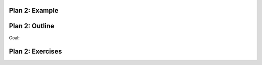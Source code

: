 ..  Copyright (C)  Brad Miller, David Ranum, Jeffrey Elkner, Peter Wentworth, Allen B. Downey, Chris
    Meyers, and Dario Mitchell.  Permission is granted to copy, distribute
    and/or modify this document under the terms of the GNU Free Documentation
    License, Version 1.3 or any later version published by the Free Software
    Foundation; with Invariant Sections being Forward, Prefaces, and
    Contributor List, no Front-Cover Texts, and no Back-Cover Texts.  A copy of
    the license is included in the section entitled "GNU Free Documentation
    License".


..  shortname:: Plan2
..  description:: Worked examples plus practice for Plan 2.

.. setup for automatic question numbering.

.. qnum::
   :start: 1
   :prefix: p2-


Plan 2: Example
====================================


Plan 2: Outline
====================================

Goal: 

.. image:: _static/plan2outline.png
    :scale: 90%
    :align: center
    :alt: Plan 2 outline



Plan 2: Exercises
====================================


